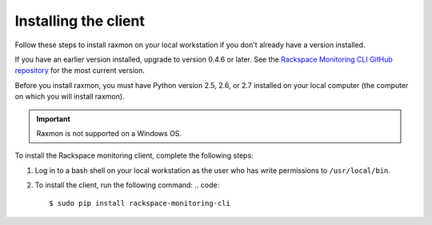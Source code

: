 
.. _gsg-install-raxmon:

Installing the client
---------------------

Follow these steps to install raxmon on your local workstation if you
don't already have a version installed.

If you have an earlier version installed, upgrade to version 0.4.6 or
later. See the `Rackspace Monitoring CLI GitHub repository`_ for the most
current version.

Before you install raxmon, you must have Python version 2.5, 2.6, or 2.7
installed on your local computer (the computer on which you will install
raxmon).

.. important::

   Raxmon is not supported on a Windows OS.


To install the Rackspace monitoring client, complete the following steps:

#. Log in to a bash shell on your local workstation as the user who has
   write permissions to ``/usr/local/bin``.

#. To install the client, run the following command:
   .. code::

       $ sudo pip install rackspace-monitoring-cli


.. _Rackspace Monitoring CLI GitHub repository: https://github.com/racker/rackspace-monitoring-cli
